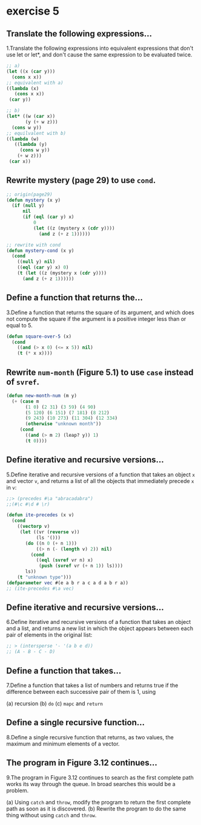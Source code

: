 #+options: toc:nil

* exercise 5

#+toc: headlines local

** Translate the following expressions...

1.Translate the following expressions into equivalent expressions that don't use let or let*, and don't cause the same expression to be evaluated twice.

#+begin_src lisp
  ;; a)
  (let ((x (car y)))
    (cons x x))
  ;; equivalent with a)
  ((lambda (x)
     (cons x x))
   (car y))

  ;; b)
  (let* ((w (car x))
         (y (+ w z)))
    (cons w y))
  ;; equilvalent with b)
  ((lambda (w)
     ((lambda (y)
       (cons w y))
      (+ w z)))
   (car x))
#+end_src

** Rewrite mystery (page 29) to use ~cond~.

#+begin_src lisp
  ;; origin(page29)
  (defun mystery (x y)
    (if (null y)
        nil
        (if (eql (car y) x)
            0
            (let ((z (mystery x (cdr y))))
              (and z (+ z 1))))))
#+end_src

#+RESULTS:
: MYSTERY

#+begin_src lisp
  ;; rewrite with cond
  (defun mystery-cond (x y)
    (cond
      ((null y) nil)
      ((eql (car y) x) 0)
      (t (let ((z (mystery x (cdr y))))
        (and z (+ z 1))))))
#+end_src

#+RESULTS:
: MYSTERY-COND

** Define a function that returns the...

3.Define a function that returns the square of its argument, and which does not compute the square if the argument is a positive integer less than or equal to 5.

#+begin_src lisp
  (defun square-over-5 (x)
    (cond
      ((and (> x 0) (<= x 5)) nil)
      (t (* x x))))
#+end_src

#+RESULTS:
: SQUARE-OVER-5

** Rewrite ~num-month~ (Figure 5.1) to use ~case~ instead of ~svref~.

#+begin_src lisp
  (defun new-month-num (m y)
    (+ (case m
         (1 0) (2 31) (3 59) (4 90)
         (5 120) (6 151) (7 181) (8 212)
         (9 243) (10 273) (11 304) (12 334)
         (otherwise "unknown month"))
       (cond
         ((and (> m 2) (leap? y)) 1)
         (t 0))))
#+end_src

** Define iterative and recursive versions...

5.Define iterative and recursive versions of a function that takes an object ~x~ and vector ~v~, and returns a list of all the objects that immediately precede ~x~ in ~v~:
#+begin_src lisp
  ;;> (precedes #\a "abracadabra")
  ;;(#\c #\d # \r)
#+end_src

#+begin_src lisp
  (defun ite-precedes (x v)
    (cond
      ((vectorp v)
       (let ((vr (reverse v))
             (ls '()))
         (do ((n 0 (+ n 1)))
             ((> n (- (length v) 2)) nil)
           (cond
             ((eql (svref vr n) x)
              (push (svref vr (+ n 1)) ls))))
         ls))
      (t "unknown type")))
  (defparameter vec #(e a b r a c a d a b r a))
  ;; (ite-precedes #\a vec)
#+end_src

#+RESULTS:
: VEC

** Define iterative and recursive versions...

6.Define iterative and recursive versions of a function that takes an object and a list, and returns a new list in which the object appears between each pair of elements in the original list:

#+begin_src lisp
  ;; > (intersperse '- '(a b e d))
  ;; (A - B - C - D)
#+end_src

** Define a function that takes...

7.Define a function that takes a list of numbers and returns true if the
difference between each successive pair of them is 1, using

(a) recursion
(b) ~do~
(c) ~mapc~ and ~return~

** Define a single recursive function...

8.Define a single recursive function that returns, as two values, the maximum and minimum elements of a vector.

** The program in Figure 3.12 continues...

9.The program in Figure 3.12 continues to search as the first complete
path works its way through the queue. In broad searches this would be
a problem.

(a) Using ~catch~ and ~throw~, modify the program to return the first complete path as soon as it is discovered.
(b) Rewrite the program to do the same thing without using ~catch~ and ~throw~.
